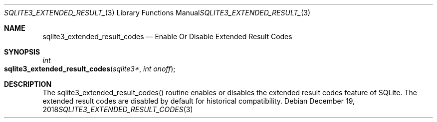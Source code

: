 .Dd December 19, 2018
.Dt SQLITE3_EXTENDED_RESULT_CODES 3
.Os
.Sh NAME
.Nm sqlite3_extended_result_codes
.Nd Enable Or Disable Extended Result Codes
.Sh SYNOPSIS
.Ft int 
.Fo sqlite3_extended_result_codes
.Fa "sqlite3*"
.Fa "int onoff"
.Fc
.Sh DESCRIPTION
The sqlite3_extended_result_codes() routine enables or disables the
extended result codes feature of SQLite.
The extended result codes are disabled by default for historical compatibility.
